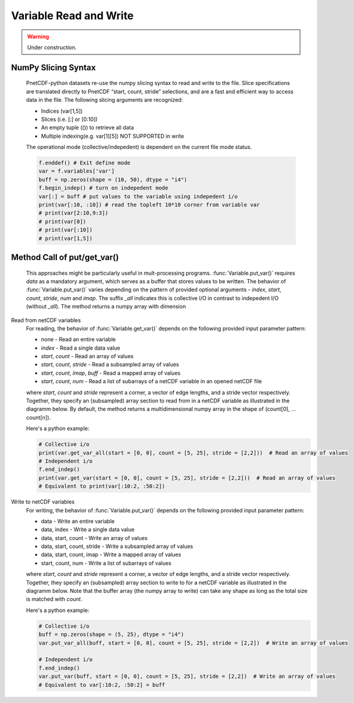 ============================
Variable Read and Write
============================

.. warning::

   Under construction. 

NumPy Slicing Syntax
--------------------------------------

 PnetCDF-python datasets re-use the numpy slicing syntax to read and write to the file. Slice specifications are translated directly
 to PnetCDF “start, count, stride” selections, and are a fast and efficient way to access data in the file. The following slicing arguments are 
 recognized:

 - Indices (var[1,5])
 - Slices (i.e. [:] or [0:10])
 - An empty tuple (()) to retrieve all data
 - Multiple indexing(e.g. var[1][5]) NOT SUPPORTED in write

 The operational mode (collective/indepedent) is dependent on the current file mode status.

 .. code-block:: Python

    f.enddef() # Exit define mode
    var = f.variables['var']
    buff = np.zeros(shape = (10, 50), dtype = "i4")
    f.begin_indep() # turn on indepedent mode
    var[:] = buff # put values to the variable using indepedent i/o
    print(var[:10, :10]) # read the topleft 10*10 corner from variable var
    # print(var[2:10,9:3])
    # print(var[0])
    # print(var[:10])
    # print(var[1,5])

Method Call of put/get_var() 
--------------------------------------

 This approaches might be particularly useful in mult-processing programs. :func:`Variable.put_var()` requires `data` as a mandatory argument, 
 which serves as a buffer that stores values to be written. The behavior of :func:`Variable.put_var()` varies depending on the pattern of provided
 optional arguments - `index`, `start`, `count`, `stride`, `num` and `imap`. The suffix `_all` indicates this is collective I/O in contrast to 
 indepedent I/O (without `_all`). The method returns a numpy array with dimension 

Read from netCDF variables
 For reading, the behavior of :func:`Variable.get_var()` depends on the following provided input parameter pattern:

 - none - Read an entire variable
 - `index` - Read a single data value
 - `start`, `count` - Read an array of values
 - `start`, `count`, `stride` - Read a subsampled array of values
 - `start`, `count`, `imap`, `buff` - Read a mapped array of values
 - `start`, `count`, `num` - Read a list of subarrays of a netCDF variable in an opened netCDF file

 where `start`, `count` and `stride` represent a corner, a vector of edge lengths, and a stride vector respectively. Together, they specify an (subsampled) array 
 section to read from in a netCDF variable as illustrated in the diagramm below. By default, the method returns a multidimensional numpy array in the shape of 
 (count[0], ... count[n]).

 .. image:: get_vars.png
   :width: 500
   :align: center

 Here's a python example:

 .. code-block:: Python

    # Collective i/o
    print(var.get_var_all(start = [0, 0], count = [5, 25], stride = [2,2]))  # Read an array of values
    # Independent i/o
    f.end_indep()
    print(var.get_var(start = [0, 0], count = [5, 25], stride = [2,2]))  # Read an array of values
    # Equivalent to print(var[:10:2, :50:2])

Write to netCDF variables
 For writing, the behavior of :func:`Variable.put_var()` depends on the following provided input parameter pattern:

 - data - Write an entire variable
 - data, index - Write a single data value
 - data, start, count - Write an array of values
 - data, start, count, stride - Write a subsampled array of values
 - data, start, count, imap - Write a mapped array of values
 - start, count, num -  Write a list of subarrays of values

 where `start`, `count` and `stride` represent a corner, a vector of edge lengths, and a stride vector respectively. Together, they specify an (subsampled) array 
 section to write to for a netCDF variable as illustrated in the diagramm below. Note that the buffer array (the numpy array to write) can take any shape as long as
 the total size is matched with `count`.

 .. image:: put_vars.png
   :width: 500
   :align: center

 Here's a python example:

 .. code-block:: Python

    # Collective i/o
    buff = np.zeros(shape = (5, 25), dtype = "i4")
    var.put_var_all(buff, start = [0, 0], count = [5, 25], stride = [2,2])  # Write an array of values

    # Independent i/o
    f.end_indep()
    var.put_var(buff, start = [0, 0], count = [5, 25], stride = [2,2])  # Write an array of values
    # Equivalent to var[:10:2, :50:2] = buff